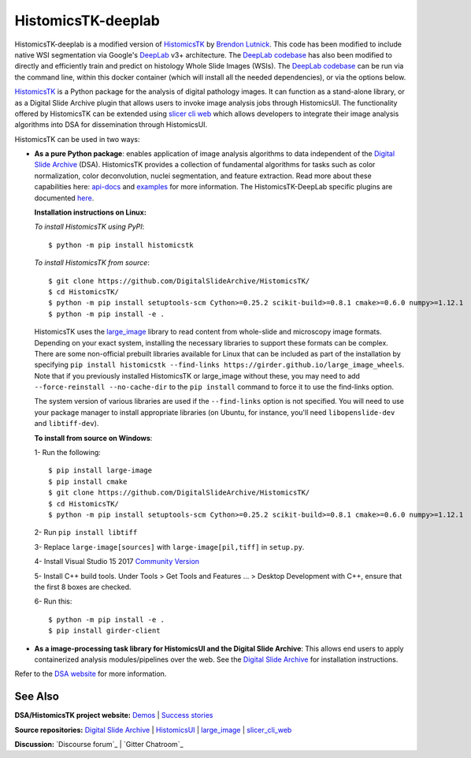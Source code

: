 ================================================
HistomicsTK-deeplab
================================================

HistomicsTK-deeplab is a modified version of `HistomicsTK`_ by `Brendon Lutnick`_. This code has been modified to include native WSI segmentation via Google's `DeepLab`_ v3+ architecture. The `DeepLab codebase`_ has also been modified to directly and efficiently train and predict on histology Whole Slide Images (WSIs). The `DeepLab codebase`_ can be run via the command line, within this docker container (which will install all the needed dependencies), or via the options below.

`HistomicsTK`_ is a Python package for the analysis of digital pathology images. It can function as a stand-alone library, or as a Digital Slide Archive plugin that allows users to invoke image analysis jobs through HistomicsUI. The functionality offered by HistomicsTK can be extended using `slicer cli web <https://github.com/girder/slicer_cli_web>`__ which allows developers to integrate their image analysis algorithms into DSA for dissemination through HistomicsUI.

HistomicsTK can be used in two ways:

- **As a pure Python package**: enables application of image analysis algorithms to data independent of the `Digital Slide Archive`_ (DSA). HistomicsTK provides a collection of fundamental algorithms for tasks such as color normalization, color deconvolution, nuclei segmentation, and feature extraction. Read more about these capabilities here:  `api-docs <https://digitalslidearchive.github.io/HistomicsTK/api-docs.html>`__ and `examples <https://digitalslidearchive.github.io/HistomicsTK/examples.html>`__ for more information. The HistomicsTK-DeepLab specific plugins are documented `here <https://buffalo.app.box.com/s/3d56aoasjcwryw9ktyahhlzm8skl8c9b>`__. 

  **Installation instructions on Linux:**

  *To install HistomicsTK using PyPI*::

  $ python -m pip install histomicstk

  *To install HistomicsTK from source*::

  $ git clone https://github.com/DigitalSlideArchive/HistomicsTK/
  $ cd HistomicsTK/
  $ python -m pip install setuptools-scm Cython>=0.25.2 scikit-build>=0.8.1 cmake>=0.6.0 numpy>=1.12.1
  $ python -m pip install -e .

  HistomicsTK uses the `large_image`_ library to read content from whole-slide and microscopy image formats. Depending on your exact system, installing the necessary libraries to support these formats can be complex.  There are some non-official prebuilt libraries available for Linux that can be included as part of the installation by specifying ``pip install histomicstk --find-links https://girder.github.io/large_image_wheels``. Note that if you previously installed HistomicsTK or large_image without these, you may need to add ``--force-reinstall --no-cache-dir`` to the ``pip install`` command to force it to use the find-links option.

  The system version of various libraries are used if the ``--find-links`` option is not specified.  You will need to use your package manager to install appropriate libraries (on Ubuntu, for instance, you'll need ``libopenslide-dev`` and ``libtiff-dev``).

  **To install from source on Windows**:

  1- Run the following::

  $ pip install large-image
  $ pip install cmake
  $ git clone https://github.com/DigitalSlideArchive/HistomicsTK/
  $ cd HistomicsTK/
  $ python -m pip install setuptools-scm Cython>=0.25.2 scikit-build>=0.8.1 cmake>=0.6.0 numpy>=1.12.1

  2- Run ``pip install libtiff``

  3- Replace ``large-image[sources]`` with ``large-image[pil,tiff]`` in ``setup.py``.

  4- Install Visual Studio 15 2017 `Community Version <https://my.visualstudio.com/Downloads?q=visual%20studio%202017&wt.mc_id=o~msft~vscom~older-downloads>`_

  5- Install C++ build tools. Under Tools > Get Tools and Features ... > Desktop Development with C++, ensure that the first 8 boxes are checked.

  6- Run this::

  $ python -m pip install -e .
  $ pip install girder-client


- **As a image-processing task library for HistomicsUI and the Digital Slide Archive**: This allows end users to apply containerized analysis modules/pipelines over the web. See the `Digital Slide Archive`_ for installation instructions.

Refer to the `DSA website`_ for more information.

See Also
---------

**DSA/HistomicsTK project website:**
`Demos <https://digitalslidearchive.github.io/digital_slide_archive/demos-examples/>`_ |
`Success stories <https://digitalslidearchive.github.io/digital_slide_archive/success-stories/>`_

**Source repositories:** `Digital Slide Archive`_ | `HistomicsUI`_ | `large_image`_ | `slicer_cli_web`_

**Discussion:** `Discourse forum`_ | `Gitter Chatroom`_

.. Links for everything above (not rendered):
.. _Brendon Lutnick: https://github.com/brendonlutnick
.. _HistomicsTK: https://github.com/DigitalSlideArchive/HistomicsTK
.. _DeepLab: https://github.com/tensorflow/models/tree/master/research/deeplab
.. _DeepLab codebase: https://github.com/SarderLab/HistomicsTK-deeplab/tree/main/histomicstk/deeplab
.. _Digital Slide Archive: http://github.com/DigitalSlideArchive/digital_slide_archive
.. _HistomicsUI: http://github.com/DigitalSlideArchive/HistomicsUI
.. _large_image: https://github.com/girder/large_image
.. _DSA website: https://digitalslidearchive.github.io/digital_slide_archive/
.. _slicer execution model: https://www.slicer.org/slicerWiki/index.php/Slicer3:Execution_Model_Documentation
.. _slicer_cli_web: https://github.com/girder/slicer_cli_web
.. _Docker: https://www.docker.com/
.. _Kitware: http://www.kitware.com/
